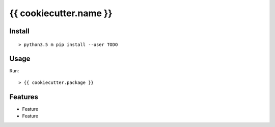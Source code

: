 {{ cookiecutter.name }}
#######################

.. image:: https://img.shields.io/pypi/v/{{ cookiecutter.name }}.svg
        :target: https://pypi.python.org/pypi/{{ cookiecutter.name }}

.. image:: https://img.shields.io/travis/{{ cookiecutter.user }}/{{ cookiecutter.name }}.svg
        :target: https://travis-ci.org/{{ cookiecutter.user }}/{{ cookiecutter.user }}

.. image:: https://readthedocs.org/projects/{{ cookiecutter.name }}/badge/?version=latest
        :target: https://readthedocs.org/projects/{{ cookiecutter.name }}/?badge=latest
        :alt: Documentation Status

.. image:: http://www.gnu.org/graphics/lgplv3-88x31.png
        :target: http://www.gnu.org/licenses/lgpl-3.0-standalone.html

Install
=======
::

   > python3.5 m pip install --user TODO 

Usage
=====

Run::

    > {{ cookiecutter.package }}


Features
========

* Feature
* Feature 

